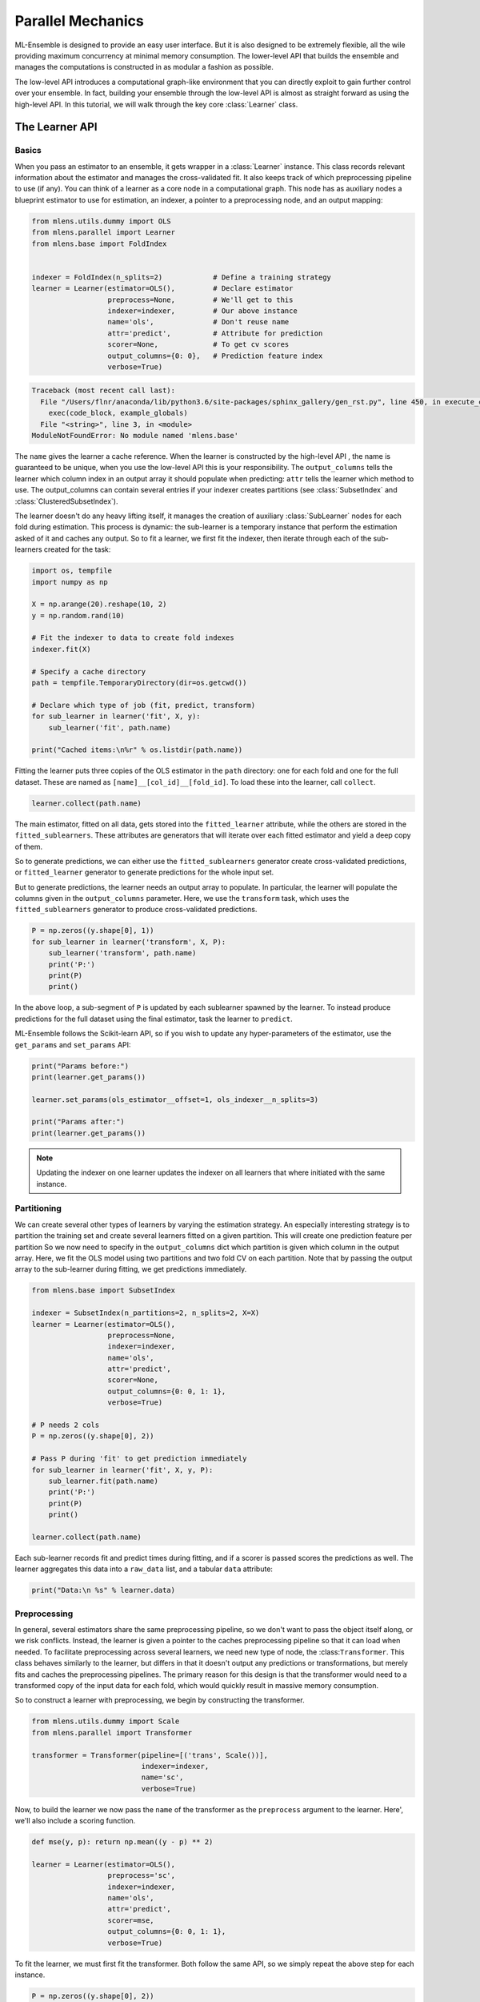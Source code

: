

.. _sphx_glr_examples_parallel_tutorial.py:



.. _parallel_tutorial:


.. currentmodule: mlens.parallel.learner

Parallel Mechanics
==================

ML-Ensemble is designed to provide an easy user interface. But it is also designed
to be extremely flexible, all the wile providing maximum concurrency at minimal
memory consumption. The lower-level API that builds the ensemble and manages the
computations is constructed in as modular a fashion as possible.

The low-level API introduces a computational graph-like environment that you can
directly exploit to gain further control over your ensemble. In fact, building
your ensemble through the low-level API is almost as straight forward as using the
high-level API. In this tutorial, we will walk through the key core :class:`Learner` class.


The Learner API
^^^^^^^^^^^^^^^

Basics
------

When you pass an estimator to an ensemble, it gets wrapper
in a :class:`Learner` instance. This class records relevant information
about the estimator and manages the cross-validated fit. It also keeps
track of which preprocessing pipeline to use (if any). You can think of a learner as a core node in a computational graph. This node has as auxiliary nodes a blueprint estimator to use for estimation, an indexer, a pointer to a preprocessing node, and an output mapping:



.. code-block:: python

    from mlens.utils.dummy import OLS
    from mlens.parallel import Learner
    from mlens.base import FoldIndex


    indexer = FoldIndex(n_splits=2)            # Define a training strategy
    learner = Learner(estimator=OLS(),         # Declare estimator
                      preprocess=None,         # We'll get to this
                      indexer=indexer,         # Our above instance
                      name='ols',              # Don't reuse name
                      attr='predict',          # Attribute for prediction
                      scorer=None,             # To get cv scores
                      output_columns={0: 0},   # Prediction feature index
                      verbose=True)




.. code-block:: pytb

    Traceback (most recent call last):
      File "/Users/flnr/anaconda/lib/python3.6/site-packages/sphinx_gallery/gen_rst.py", line 450, in execute_code_block
        exec(code_block, example_globals)
      File "<string>", line 3, in <module>
    ModuleNotFoundError: No module named 'mlens.base'




.. currentmodule: mlens.base

The ``name`` gives the learner a cache reference. When the learner is
constructed by the high-level API , the name is guaranteed to be unique, when
you use the low-level API this is your responsibility. The ``output_columns``
tells the learner which column index in an output array it should populate
when predicting: ``attr`` tells the learner which method to use.
The output_columns can contain several entries if your indexer creates
partitions (see :class:`SubsetIndex` and :class:`ClusteredSubsetIndex`).

.. currentmodule: mlens.parallel.learner

The learner doesn't do any heavy lifting itself, it manages the creation
of auxiliary :class:`SubLearner` nodes for each fold during estimation.
This process is dynamic: the sub-learner is a temporary instance that
perform the estimation asked of it and caches any output. So to fit
a learner, we first fit the indexer, then iterate through each of the
sub-learners created for the task:



.. code-block:: python


    import os, tempfile
    import numpy as np

    X = np.arange(20).reshape(10, 2)
    y = np.random.rand(10)

    # Fit the indexer to data to create fold indexes
    indexer.fit(X)

    # Specify a cache directory
    path = tempfile.TemporaryDirectory(dir=os.getcwd())

    # Declare which type of job (fit, predict, transform)
    for sub_learner in learner('fit', X, y):
        sub_learner('fit', path.name)

    print("Cached items:\n%r" % os.listdir(path.name))


Fitting the learner puts three copies of the OLS estimator in the ``path``
directory: one for each fold and one for the full dataset.
These are named as ``[name]__[col_id]__[fold_id]``. To load these into the
learner, call ``collect``.



.. code-block:: python


    learner.collect(path.name)


The main estimator, fitted on all data, gets stored into the
``fitted_learner`` attribute, while the others are stored in the
``fitted_sublearners``. These attributes are generators that will
iterate over each fitted estimator and yield a deep copy of them.


So to generate predictions, we can either use the ``fitted_sublearners``
generator create cross-validated predictions, or ``fitted_learner``
generator to generate predictions for the whole input set.


But to generate predictions, the learner needs an output array to populate.
In particular, the learner will populate the columns given in the
``output_columns`` parameter. Here, we use the ``transform`` task, which
uses the ``fitted_sublearners`` generator to produce cross-validated
predictions.



.. code-block:: python


    P = np.zeros((y.shape[0], 1))
    for sub_learner in learner('transform', X, P):
        sub_learner('transform', path.name)
        print('P:')
        print(P)
        print()


In the above loop, a sub-segment of ``P`` is updated by each sublearner
spawned by the learner. To instead produce predictions for the full
dataset using the final estimator, task the learner to ``predict``.


ML-Ensemble follows the Scikit-learn API, so if you wish to update any
hyper-parameters of the estimator, use the ``get_params`` and ``set_params``
API:



.. code-block:: python


    print("Params before:")
    print(learner.get_params())

    learner.set_params(ols_estimator__offset=1, ols_indexer__n_splits=3)

    print("Params after:")
    print(learner.get_params())


.. note:: Updating the indexer on one learner updates the indexer on all
 learners that where initiated with the same instance.


Partitioning
------------

We can create several other types of learners by
varying the estimation strategy. An especially interesting strategy is to
partition the training set and create several learners fitted on a given
partition. This will create one prediction feature per partition
So we now need to specify in the ``output_columns`` dict which partition
is given which column in the output array.
Here, we fit the OLS model using two partitions and two fold CV on each
partition. Note that by passing the output array to the sub-learner
during fitting, we get predictions immediately.



.. code-block:: python


    from mlens.base import SubsetIndex

    indexer = SubsetIndex(n_partitions=2, n_splits=2, X=X)
    learner = Learner(estimator=OLS(),
                      preprocess=None,
                      indexer=indexer,
                      name='ols',
                      attr='predict',
                      scorer=None,
                      output_columns={0: 0, 1: 1},
                      verbose=True)

    # P needs 2 cols
    P = np.zeros((y.shape[0], 2))

    # Pass P during 'fit' to get prediction immediately
    for sub_learner in learner('fit', X, y, P):
        sub_learner.fit(path.name)
        print('P:')
        print(P)
        print()

    learner.collect(path.name)


Each sub-learner records fit and predict times during fitting, and if
a scorer is passed scores the predictions as well. The learner aggregates
this data into a ``raw_data`` list, and a tabular ``data`` attribute:



.. code-block:: python


    print("Data:\n %s" % learner.data)


Preprocessing
-------------

In general, several estimators share the same preprocessing pipeline,
so we don't want
to pass the object itself along, or we risk conflicts. Instead,
the learner is given a pointer to the caches preprocessing pipeline so that
it can load when needed. To facilitate preprocessing across several learners,
we need new type of node, the :class:``Transformer``. This class behaves
similarly to the learner, but differs in that it doesn't output any
predictions or transformations, but merely fits and caches the preprocessing
pipelines. The primary reason for this design is that the transformer would
need to a transformed copy of the input data for each fold, which would
quickly result in massive memory consumption.


So to construct a learner with preprocessing, we begin by constructing the
transformer.



.. code-block:: python


    from mlens.utils.dummy import Scale
    from mlens.parallel import Transformer

    transformer = Transformer(pipeline=[('trans', Scale())],
                              indexer=indexer,
                              name='sc',
                              verbose=True)


Now, to build the learner we now pass the ``name`` of the transformer as
the ``preprocess`` argument to the learner. Here', we'll also include a
scoring function.



.. code-block:: python


    def mse(y, p): return np.mean((y - p) ** 2)

    learner = Learner(estimator=OLS(),
                      preprocess='sc',
                      indexer=indexer,
                      name='ols',
                      attr='predict',
                      scorer=mse,
                      output_columns={0: 0, 1: 1},
                      verbose=True)


To fit the learner, we must first fit the transformer. Both follow the
same API, so we simply repeat the above step for each instance.



.. code-block:: python


    P = np.zeros((y.shape[0], 2))

    for st in transformer('fit', X, y):
        st('fit', path.name)

    for lr in learner('fit', X, y, P):
        lr('fit', path.name)

    transformer.collect(path.name)
    learner.collect(path.name)


Note that the cache now contains the transfomers as well:



.. code-block:: python


    print("Cache: %r" % os.listdir(path.name))



Estimation Data
---------------

When fitting the learner, data is collected and stored on a case, estimator
and partition basis. Standard data is fit time (``ft``), predict time (``pr``)
and if applicable, test set prediction scores. Since we use cross-validated
estimation, we get mean (``-m``) and standard deviation (``-s``) for free.



.. code-block:: python


    print("Data:\n%s" % learner.data)


The data is stored as a custom designed ``dict`` that prints in tabular
format for readability. You can however also pass the ``data`` attribute
to a :class:`pandas.DataFrame` if you wish.


The Layer API
^^^^^^^^^^^^^

Let us consider how fitting tow learners.



.. code-block:: python



    print("hey")


Parallel Processing
^^^^^^^^^^^^^^^^^^^

.. currentmodule: mlens.parallel

Rather then fitting each sub-transformer and sub-learner sequentially, we
can exploit that they are independent of each other and fit them in
in parallel: that's the purpose of this package.

The :class:`ParallelProcessing` class implements a context manager for



**Total running time of the script:** ( 0 minutes  0.000 seconds)



.. container:: sphx-glr-footer


  .. container:: sphx-glr-download

     :download:`Download Python source code: parallel_tutorial.py <parallel_tutorial.py>`



  .. container:: sphx-glr-download

     :download:`Download Jupyter notebook: parallel_tutorial.ipynb <parallel_tutorial.ipynb>`

.. rst-class:: sphx-glr-signature

    `Generated by Sphinx-Gallery <https://sphinx-gallery.readthedocs.io>`_
